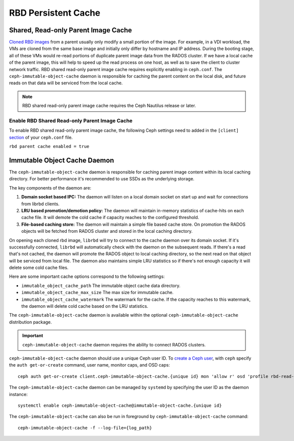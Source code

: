 =======================
 RBD Persistent Cache
=======================

.. index:: Ceph Block Device; Persistent Cache

Shared, Read-only Parent Image Cache
====================================

`Cloned RBD images`_ from a parent usually only modify a small portion of
the image. For example, in a VDI workload, the VMs are cloned from the same
base image and initially only differ by hostname and IP address. During the
booting stage, all of these VMs would re-read portions of duplicate parent
image data from the RADOS cluster. If we have a local cache of the parent
image, this will help to speed up the read process on one host, as well as
to save the client to cluster network traffic.
RBD shared read-only parent image cache requires explicitly enabling in
``ceph.conf``. The ``ceph-immutable-object-cache`` daemon is responsible for
caching the parent content on the local disk, and future reads on that data
will be serviced from the local cache.

.. note:: RBD shared read-only parent image cache requires the Ceph Nautilus release or later.

.. ditaa::

            +--------------------------------------------------------+
            |                         QEMU                           |
            +--------------------------------------------------------+
            |                librbd (cloned images)                  |
            +-------------------+-+----------------------------------+
            |      librados     | |  ceph--immutable--object--cache  |
            +-------------------+ +----------------------------------+
            |      OSDs/Mons    | |     local cached parent image    |
            +-------------------+ +----------------------------------+


Enable RBD Shared Read-only Parent Image Cache
----------------------------------------------

To enable RBD shared read-only parent image cache, the following Ceph settings
need to added in the ``[client]`` `section`_ of your ``ceph.conf`` file.

``rbd parent cache enabled = true``


Immutable Object Cache Daemon
=============================

The ``ceph-immutable-object-cache`` daemon is responsible for caching parent
image content within its local caching directory. For better performance it's
recommended to use SSDs as the underlying storage.

The key components of the daemon are:

#. **Domain socket based IPC:** The daemon will listen on a local domain
   socket on start up and wait for connections from librbd clients.

#. **LRU based promotion/demotion policy:** The daemon will maintain
   in-memory statistics of cache-hits on each cache file. It will demote the
   cold cache if capacity reaches to the configured threshold.

#. **File-based caching store:** The daemon will maintain a simple file
   based cache store. On promotion the RADOS objects will be fetched from
   RADOS cluster and stored in the local caching directory.

On opening each cloned rbd image, ``librbd`` will try to connect to the
cache daemon over its domain socket. If it's successfully connected,
``librbd`` will automatically check with the daemon on the subsequent reads.
If there's a read that's not cached, the daemon will promote the RADOS object
to local caching directory, so the next read on that object will be serviced
from local file. The daemon also maintains simple LRU statistics so if there's
not enough capacity it will delete some cold cache files.

Here are some important cache options correspond to the following settings:

- ``immutable_object_cache_path`` The immutable object cache data directory.

- ``immutable_object_cache_max_size`` The max size for immutable cache.

- ``immutable_object_cache_watermark`` The watermark for the cache. If the
  capacity reaches to this watermark, the daemon will delete cold cache based
  on the LRU statistics.

The ``ceph-immutable-object-cache`` daemon is available within the optional
``ceph-immutable-object-cache`` distribution package.

.. important:: ``ceph-immutable-object-cache`` daemon requires the ability to
   connect RADOS clusters.

``ceph-immutable-object-cache`` daemon should use a unique Ceph user ID.
To `create a Ceph user`_, with ``ceph`` specify the ``auth get-or-create``
command, user name, monitor caps, and OSD caps::

  ceph auth get-or-create client.ceph-immutable-object-cache.{unique id} mon 'allow r' osd 'profile rbd-read-only'

The ``ceph-immutable-object-cache`` daemon can be managed by ``systemd`` by specifying the user
ID as the daemon instance::

  systemctl enable ceph-immutable-object-cache@immutable-object-cache.{unique id}

The ``ceph-immutable-object-cache`` can also be run in foreground by ``ceph-immutable-object-cache`` command::

  ceph-immutable-object-cache -f --log-file={log_path}

.. _Cloned RBD Images: ../rbd-snapshot/#layering
.. _section: ../../rados/configuration/ceph-conf/#configuration-sections
.. _create a Ceph user: ../../rados/operations/user-management#add-a-user

